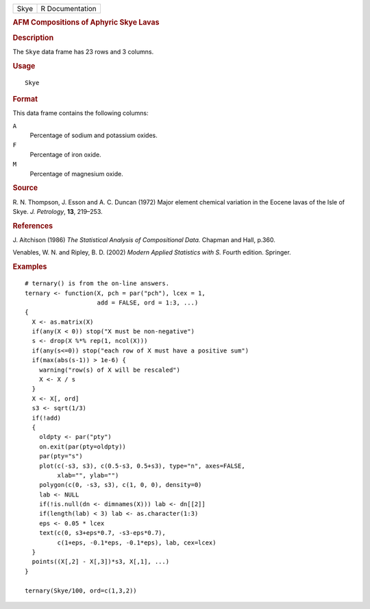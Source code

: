 .. container::

   .. container::

      ==== ===============
      Skye R Documentation
      ==== ===============

      .. rubric:: AFM Compositions of Aphyric Skye Lavas
         :name: afm-compositions-of-aphyric-skye-lavas

      .. rubric:: Description
         :name: description

      The ``Skye`` data frame has 23 rows and 3 columns.

      .. rubric:: Usage
         :name: usage

      ::

         Skye

      .. rubric:: Format
         :name: format

      This data frame contains the following columns:

      ``A``
         Percentage of sodium and potassium oxides.

      ``F``
         Percentage of iron oxide.

      ``M``
         Percentage of magnesium oxide.

      .. rubric:: Source
         :name: source

      R. N. Thompson, J. Esson and A. C. Duncan (1972) Major element
      chemical variation in the Eocene lavas of the Isle of Skye. *J.
      Petrology*, **13**, 219–253.

      .. rubric:: References
         :name: references

      J. Aitchison (1986) *The Statistical Analysis of Compositional
      Data.* Chapman and Hall, p.360.

      Venables, W. N. and Ripley, B. D. (2002) *Modern Applied
      Statistics with S.* Fourth edition. Springer.

      .. rubric:: Examples
         :name: examples

      ::

         # ternary() is from the on-line answers.
         ternary <- function(X, pch = par("pch"), lcex = 1,
                             add = FALSE, ord = 1:3, ...)
         {
           X <- as.matrix(X)
           if(any(X < 0)) stop("X must be non-negative")
           s <- drop(X %*% rep(1, ncol(X)))
           if(any(s<=0)) stop("each row of X must have a positive sum")
           if(max(abs(s-1)) > 1e-6) {
             warning("row(s) of X will be rescaled")
             X <- X / s
           }
           X <- X[, ord]
           s3 <- sqrt(1/3)
           if(!add)
           {
             oldpty <- par("pty")
             on.exit(par(pty=oldpty))
             par(pty="s")
             plot(c(-s3, s3), c(0.5-s3, 0.5+s3), type="n", axes=FALSE,
                  xlab="", ylab="")
             polygon(c(0, -s3, s3), c(1, 0, 0), density=0)
             lab <- NULL
             if(!is.null(dn <- dimnames(X))) lab <- dn[[2]]
             if(length(lab) < 3) lab <- as.character(1:3)
             eps <- 0.05 * lcex
             text(c(0, s3+eps*0.7, -s3-eps*0.7),
                  c(1+eps, -0.1*eps, -0.1*eps), lab, cex=lcex)
           }
           points((X[,2] - X[,3])*s3, X[,1], ...)
         }

         ternary(Skye/100, ord=c(1,3,2))
